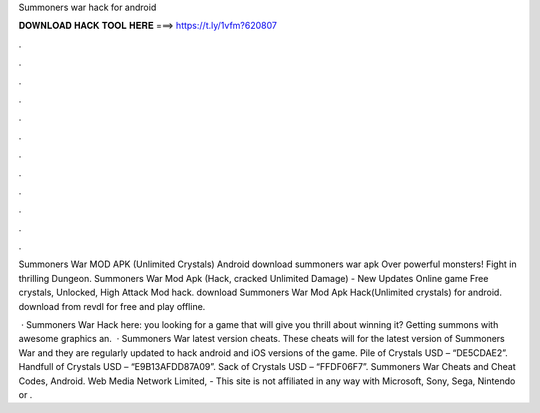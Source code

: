 Summoners war hack for android



𝐃𝐎𝐖𝐍𝐋𝐎𝐀𝐃 𝐇𝐀𝐂𝐊 𝐓𝐎𝐎𝐋 𝐇𝐄𝐑𝐄 ===> https://t.ly/1vfm?620807



.



.



.



.



.



.



.



.



.



.



.



.

Summoners War MOD APK (Unlimited Crystals) Android download summoners war apk Over powerful monsters! Fight in thrilling Dungeon. Summoners War Mod Apk (Hack, cracked Unlimited Damage) - New Updates Online game Free crystals, Unlocked, High Attack Mod hack. download Summoners War Mod Apk Hack(Unlimited crystals) for android. download from revdl for free and play offline.

 · Summoners War Hack here:  you looking for a game that will give you thrill about winning it? Getting summons with awesome graphics an.  · Summoners War latest version cheats. These cheats will for the latest version of Summoners War and they are regularly updated to hack android and iOS versions of the game. Pile of Crystals USD – “DE5CDAE2”. Handfull of Crystals USD – “E9B13AFDD87A09”. Sack of Crystals USD – “FFDF06F7”. Summoners War Cheats and Cheat Codes, Android. Web Media Network Limited, - This site is not affiliated in any way with Microsoft, Sony, Sega, Nintendo or .
